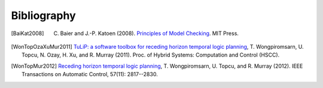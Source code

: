Bibliography
============

.. [BaiKat2008] C. Baier and J.-P. Katoen (2008). `Principles of Model Checking <http://mitpress.mit.edu/books/principles-model-checking>`_. MIT Press.

.. [WonTopOzaXuMur2011] `TuLiP: a software toolbox for receding horizon
   temporal logic planning <http://dx.doi.org/10.1145/1967701.1967747>`_, T. Wongpiromsarn, U. Topcu, N. Ozay, H. Xu,
   and R. Murray (2011). Proc. of Hybrid Systems:
   Computation and Control (HSCC).

.. [WonTopMur2012] `Receding horizon temporal logic planning <http://dx.doi.org/10.1109/TAC.2012.2195811>`_,
   T. Wongpiromsarn, U. Topcu, and R. Murray (2012). IEEE
   Transactions on Automatic Control, 57(11): 2817--2830.
